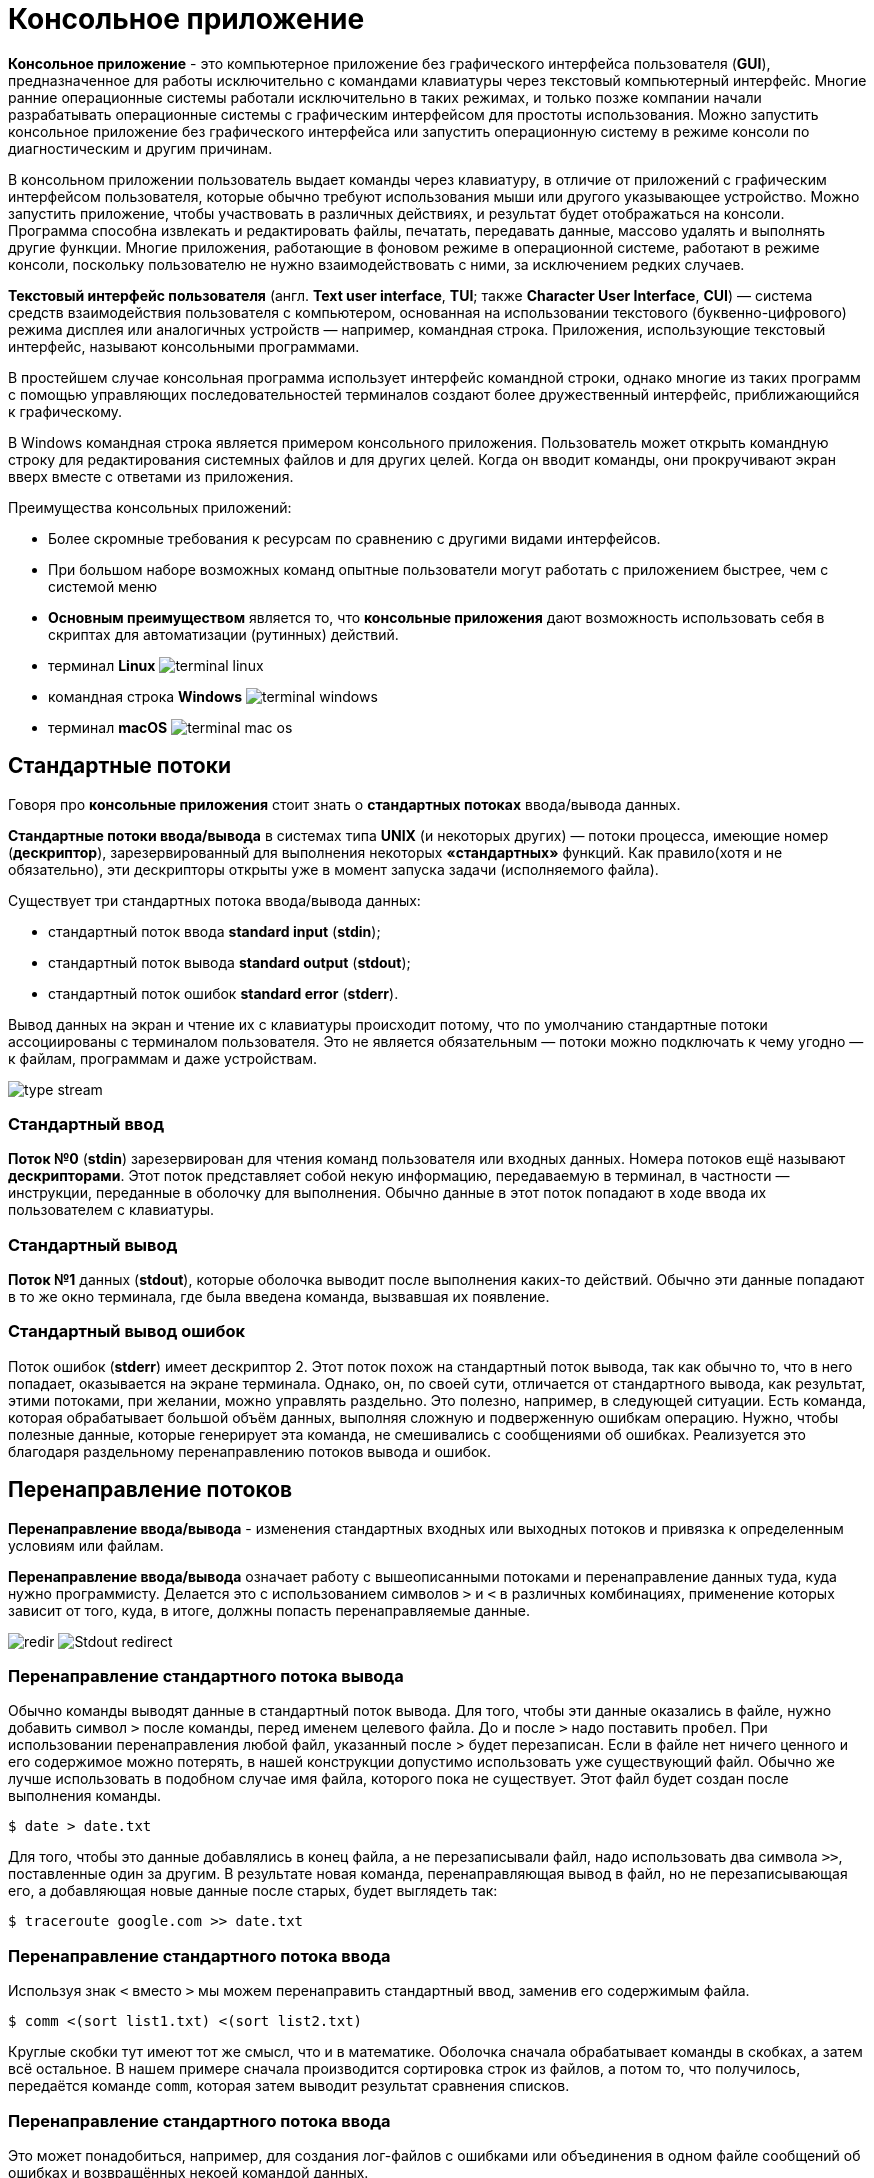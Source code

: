 = Консольное приложение
:imagesdir: ../assets/img/application-architecture/console-application

*Консольное приложение* - это компьютерное приложение без графического интерфейса пользователя (*GUI*), предназначенное для работы исключительно с командами клавиатуры через текстовый компьютерный интерфейс. Многие ранние операционные системы работали исключительно в таких режимах, и только позже компании начали разрабатывать операционные системы с графическим интерфейсом для простоты использования. Можно запустить консольное приложение без графического интерфейса или запустить операционную систему в режиме консоли по диагностическим и другим причинам.

В консольном приложении пользователь выдает команды через клавиатуру, в отличие от приложений с графическим интерфейсом пользователя, которые обычно требуют использования мыши или другого указывающее устройство. Можно запустить приложение, чтобы участвовать в различных действиях, и результат будет отображаться на консоли. Программа способна извлекать и редактировать файлы, печатать, передавать данные, массово удалять и выполнять другие функции. Многие приложения, работающие в фоновом режиме в операционной системе, работают в режиме консоли, поскольку пользователю не нужно взаимодействовать с ними, за исключением редких случаев.

*Текстовый интерфейс пользователя* (англ. *Text user interface*, *TUI*; также *Character User Interface*, *CUI*) — система средств взаимодействия пользователя с компьютером, основанная на использовании текстового (буквенно-цифрового) режима дисплея или аналогичных устройств — например, командная строка. Приложения, использующие текстовый интерфейс, называют консольными программами.

В простейшем случае консольная программа использует интерфейс командной строки, однако многие из таких программ с помощью управляющих последовательностей терминалов создают более дружественный интерфейс, приближающийся к графическому.

В Windows командная строка является примером консольного приложения. Пользователь может открыть командную строку для редактирования системных файлов и для других целей. Когда он вводит команды, они прокручивают экран вверх вместе с ответами из приложения.

Преимущества консольных приложений:

* Более скромные требования к ресурсам по сравнению с другими видами интерфейсов.
* При большом наборе возможных команд опытные пользователи могут работать с приложением быстрее, чем с системой меню
* *Основным преимуществом* является то, что *консольные приложения* дают возможность использовать себя в скриптах для автоматизации (рутинных) действий.

* терминал *Linux*
image:terminal-linux.png[]

* командная строка *Windows*
image:terminal-windows.png[]

* терминал *macOS*
image:terminal-mac-os.png[]

== Стандартные потоки

Говоря про *консольные приложения* стоит знать о *стандартных потоках* ввода/вывода данных.

*Стандартные потоки ввода/вывода* в системах типа *UNIX* (и некоторых других) — потоки процесса, имеющие номер (*дескриптор*), зарезервированный для выполнения некоторых *«стандартных»* функций. Как правило(хотя и не обязательно), эти дескрипторы открыты уже в момент запуска задачи (исполняемого файла).

Существует три стандартных потока ввода/вывода данных:

* стандартный поток ввода *standard input* (*stdin*);
* стандартный поток вывода *standard output* (*stdout*);
* стандартный поток ошибок *standard error* (*stderr*).

Вывод данных на экран и чтение их с клавиатуры происходит потому, что по умолчанию стандартные потоки ассоциированы с терминалом пользователя. Это не является обязательным — потоки можно подключать к чему угодно — к файлам, программам и даже устройствам.

image:type-stream.png[]

=== Стандартный ввод

*Поток №0* (*stdin*) зарезервирован для чтения команд пользователя или входных данных. Номера потоков ещё называют *дескрипторами*. Этот поток представляет собой некую информацию, передаваемую в терминал, в частности — инструкции, переданные в оболочку для выполнения. Обычно данные в этот поток попадают в ходе ввода их пользователем с клавиатуры.

=== Стандартный вывод

*Поток №1* данных (*stdout*), которые оболочка выводит после выполнения каких-то действий. Обычно эти данные попадают в то же окно терминала, где была введена команда, вызвавшая их появление.

=== Стандартный вывод ошибок

Поток ошибок (*stderr*) имеет дескриптор 2. Этот поток похож на стандартный поток вывода, так как обычно то, что в него попадает, оказывается на экране терминала. Однако, он, по своей сути, отличается от стандартного вывода, как результат, этими потоками, при желании, можно управлять раздельно. Это полезно, например, в следующей ситуации. Есть команда, которая обрабатывает большой объём данных, выполняя сложную и подверженную ошибкам операцию. Нужно, чтобы полезные данные, которые генерирует эта команда, не смешивались с сообщениями об ошибках. Реализуется это благодаря раздельному перенаправлению потоков вывода и ошибок.

== Перенаправление потоков

*Перенаправление ввода/вывода* - изменения стандартных входных или выходных потоков и привязка к определенным условиям или файлам.

*Перенаправление ввода/вывода* означает работу с вышеописанными потоками и перенаправление данных туда, куда нужно программисту. Делается это с использованием символов `>` и `<` в различных комбинациях, применение которых зависит от того, куда, в итоге, должны попасть перенаправляемые данные.

image:redir.png[]
image:Stdout-redirect.jpg[]

=== Перенаправление стандартного потока вывода

Обычно команды выводят данные в стандартный поток вывода. Для того, чтобы эти данные оказались в файле, нужно добавить символ `>` после команды, перед именем целевого файла. До и после `>` надо поставить `пробел`. При использовании перенаправления любой файл, указанный после > будет перезаписан. Если в файле нет ничего ценного и его содержимое можно потерять, в нашей конструкции допустимо использовать уже существующий файл. Обычно же лучше использовать в подобном случае имя файла, которого пока не существует. Этот файл будет создан после выполнения команды.

[source,bash]
----
$ date > date.txt
----

Для того, чтобы это данные добавлялись в конец файла, а не перезаписывали файл, надо использовать два символа `>>`, поставленные один за другим. В результате новая команда, перенаправляющая вывод в файл, но не перезаписывающая его, а добавляющая новые данные после старых, будет выглядеть так:

[source,bash]
----
$ traceroute google.com >> date.txt
----

=== Перенаправление стандартного потока ввода

Используя знак `<` вместо `>` мы можем перенаправить стандартный ввод, заменив его содержимым файла.

[source,bash]
----
$ comm <(sort list1.txt) <(sort list2.txt)
----

Круглые скобки тут имеют тот же смысл, что и в математике. Оболочка сначала обрабатывает команды в скобках, а затем всё остальное. В нашем примере сначала производится сортировка строк из файлов, а потом то, что получилось, передаётся команде `comm`, которая затем выводит результат сравнения списков.

=== Перенаправление стандартного потока ввода

Это может понадобиться, например, для создания лог-файлов с ошибками или объединения в одном файле сообщений об ошибках и возвращённых некоей командой данных.

Обычно, когда обычный пользователь запускает команду, она выводит в терминал и полезные данные и ошибки. При этом, последних обычно больше, чем первых, что усложняет нахождение в выводе команды того, что нужно. Решить эту проблему довольно просто: достаточно перенаправить стандартный поток ошибок в файл, используя команду `2>`. В результате на экран попадёт только то, что команда отправляет в стандартный вывод:

[source,bash]
----
$ find / -name wireless 2> denied.txt
----

Если нужно сохранить результаты работы команды в отдельный файл, не смешивая эти данные со сведениями об ошибках  можно добавить команду перенаправления стандартного потока вывода в файл:

[source,bash]
----
$ find / -name wireless 2> denied.txt > found.txt
----

Если нужно, чтобы всё, что выведет команда, попало в один файл, можно перенаправить оба потока в одно и то же место, воспользовавшись командой `&>`:

[source,bash]
----
$ find / -name wireless &> results.txt
----

image:example-re.png[]

== Формат и параметры команд

Наиболее общий формат команд (в квадратные скобки помещены необязательные части):

[source,bash]
----
[символ_начала_команды]имя_команды [параметр_1 [параметр_2 […]]]
----

Символ начала команды может быть самым разным, однако чаще всего для этой цели используется косая черта `/`. Если строка вводится без этого символа, выполняется некоторая базовая команда. Если же такой базовой команды нет, символ начала команды отсутствует вообще (как, например, в *DOS*).

Параметры команд могут иметь самый разный формат. В основном применяются следующие правила:

* параметры разделяются пробелами (и отделяются от названия команды пробелом)
* параметры, содержащие пробелы, обрамляются кавычками-апострофами `'` или двойными кавычками `"`
* если параметр используется для обозначения включения какой-либо опции, выключенной по умолчанию, он начинается с косой черты `/` или дефиса `-`
* если параметр используется для включения/выключения какой-либо опции, он начинается (или заканчивается) знаком плюс или минус (для включения и выключения соответственно)
* если параметр указывает действие из группы действий, назначенных команде, он не начинается со специальных символов
* если параметр указывает объект, к которому применяется действие команды, он не начинается со специальных символов
* если параметр указывает дополнительный параметр какой-либо опции, то он имеет формат `/опция:дополнительный_параметр` (вместо косой черты также может употребляться дефис).

[source,bash]
----
/map dm1 /skill:2
----

* `/` — символ начала команды
* `map` — название команды (переход на другой уровень)
* `dm1` — обязательный параметр (название уровня)
* `/skill:2` — дополнительный параметр (задание уровня сложности)

== Примеры консольных программ

* Любая программа, осуществляющая получение данных от пользователя путём чтения *stdin* и отправку данных пользователю путём записи в *stdout*, по определению является консольной программой. Однако, такие программы могут обходиться и безо всякого пользователя, например обрабатывая данные из файлов.
* Unix shell, а также все утилиты, предназначенные для работы в этой среде.
* *Midnight Commander* (*UNIX*), *FAR Manager* (*Windows*) - это двухпанельный файловый менеджер для операционных систем.
image:example-midnight-commander.png[]

* *Alpine* (клиент электронной почты)
image:example-alpine-email-client.png[]

* *Irssi* (IRC-клиент (Internet Relay Chat))
image:example-irssi.png[]

* *Lynx* (веб-браузер)
image:example-lynx.png[]

* *Music on Console* (аудиоплеер)
* *Mutt* (клиент электронной почты)
image:example-mutt.png[]

* *VIM* (текстовый редактор)
image:example-vim.png[]

* RTORRENT (ТОРРЕНТ КЛИЕНТ)
image:example-rtorent.png[]

* *newsbeuter* (RSS-ридер)
image:example-newsbeuter.png[]
